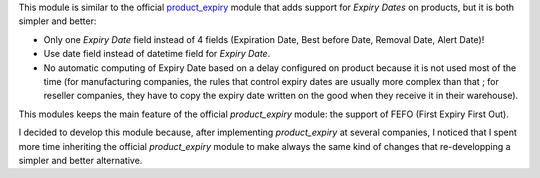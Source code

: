 This module is similar to the official `product_expiry <https://github.com/odoo/odoo/tree/16.0/addons/product_expiry>`_ module that adds support for *Expiry Dates* on products, but it is both simpler and better:

* Only one *Expiry Date* field instead of 4 fields (Expiration Date, Best before Date, Removal Date, Alert Date)!
* Use date field instead of datetime field for *Expiry Date*.
* No automatic computing of Expiry Date based on a delay configured on product because it is not used most of the time (for manufacturing companies, the rules that control expiry dates are usually more complex than that ; for reseller companies, they have to copy the expiry date written on the good when they receive it in their warehouse).

This modules keeps the main feature of the official *product_expiry* module: the support of FEFO (First Expiry First Out).

I decided to develop this module because, after implementing *product_expiry* at several companies, I noticed that I spent more time inheriting the official *product_expiry* module to make always the same kind of changes that re-developping a simpler and better alternative.
